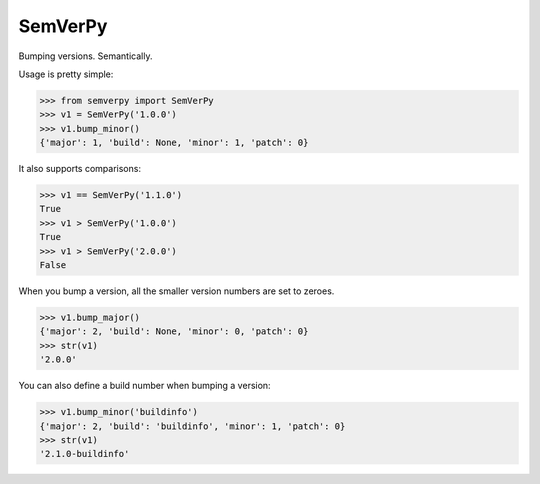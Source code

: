 SemVerPy
========

Bumping versions. Semantically.

Usage is pretty simple:

.. code-block:: python

    >>> from semverpy import SemVerPy
    >>> v1 = SemVerPy('1.0.0')
    >>> v1.bump_minor()
    {'major': 1, 'build': None, 'minor': 1, 'patch': 0}

It also supports comparisons:

.. code-block:: python

    >>> v1 == SemVerPy('1.1.0')
    True
    >>> v1 > SemVerPy('1.0.0')
    True
    >>> v1 > SemVerPy('2.0.0')
    False

When you bump a version, all the smaller version numbers are set to zeroes.

.. code-block:: python

    >>> v1.bump_major()
    {'major': 2, 'build': None, 'minor': 0, 'patch': 0}
    >>> str(v1)
    '2.0.0'

You can also define a build number when bumping a version:

.. code-block:: python

    >>> v1.bump_minor('buildinfo')
    {'major': 2, 'build': 'buildinfo', 'minor': 1, 'patch': 0}
    >>> str(v1)
    '2.1.0-buildinfo'
